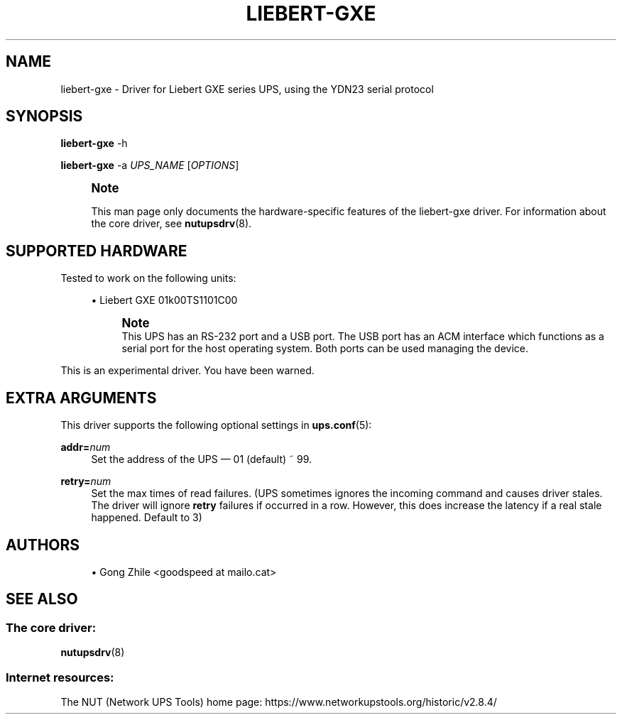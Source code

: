 '\" t
.\"     Title: liebert-gxe
.\"    Author: [see the "AUTHORS" section]
.\" Generator: DocBook XSL Stylesheets vsnapshot <http://docbook.sf.net/>
.\"      Date: 08/08/2025
.\"    Manual: NUT Manual
.\"    Source: Network UPS Tools 2.8.4
.\"  Language: English
.\"
.TH "LIEBERT\-GXE" "8" "08/08/2025" "Network UPS Tools 2\&.8\&.4" "NUT Manual"
.\" -----------------------------------------------------------------
.\" * Define some portability stuff
.\" -----------------------------------------------------------------
.\" ~~~~~~~~~~~~~~~~~~~~~~~~~~~~~~~~~~~~~~~~~~~~~~~~~~~~~~~~~~~~~~~~~
.\" http://bugs.debian.org/507673
.\" http://lists.gnu.org/archive/html/groff/2009-02/msg00013.html
.\" ~~~~~~~~~~~~~~~~~~~~~~~~~~~~~~~~~~~~~~~~~~~~~~~~~~~~~~~~~~~~~~~~~
.ie \n(.g .ds Aq \(aq
.el       .ds Aq '
.\" -----------------------------------------------------------------
.\" * set default formatting
.\" -----------------------------------------------------------------
.\" disable hyphenation
.nh
.\" disable justification (adjust text to left margin only)
.ad l
.\" -----------------------------------------------------------------
.\" * MAIN CONTENT STARTS HERE *
.\" -----------------------------------------------------------------
.SH "NAME"
liebert-gxe \- Driver for Liebert GXE series UPS, using the YDN23 serial protocol
.SH "SYNOPSIS"
.sp
\fBliebert\-gxe\fR \-h
.sp
\fBliebert\-gxe\fR \-a \fIUPS_NAME\fR [\fIOPTIONS\fR]
.if n \{\
.sp
.\}
.RS 4
.it 1 an-trap
.nr an-no-space-flag 1
.nr an-break-flag 1
.br
.ps +1
\fBNote\fR
.ps -1
.br
.sp
This man page only documents the hardware\-specific features of the liebert\-gxe driver\&. For information about the core driver, see \fBnutupsdrv\fR(8)\&.
.sp .5v
.RE
.SH "SUPPORTED HARDWARE"
.sp
Tested to work on the following units:
.sp
.RS 4
.ie n \{\
\h'-04'\(bu\h'+03'\c
.\}
.el \{\
.sp -1
.IP \(bu 2.3
.\}
Liebert GXE 01k00TS1101C00
.if n \{\
.sp
.\}
.RS 4
.it 1 an-trap
.nr an-no-space-flag 1
.nr an-break-flag 1
.br
.ps +1
\fBNote\fR
.ps -1
.br
This UPS has an RS\-232 port and a USB port\&. The USB port has an ACM interface which functions as a serial port for the host operating system\&. Both ports can be used managing the device\&.
.sp .5v
.RE
.RE
.sp
This is an experimental driver\&. You have been warned\&.
.SH "EXTRA ARGUMENTS"
.sp
This driver supports the following optional settings in \fBups.conf\fR(5):
.PP
\fBaddr=\fR\fInum\fR
.RS 4
Set the address of the UPS \(em 01 (default) ~ 99\&.
.RE
.PP
\fBretry=\fR\fInum\fR
.RS 4
Set the max times of read failures\&. (UPS sometimes ignores the incoming command and causes driver stales\&. The driver will ignore
\fBretry\fR
failures if occurred in a row\&. However, this does increase the latency if a real stale happened\&. Default to 3)
.RE
.SH "AUTHORS"
.sp
.RS 4
.ie n \{\
\h'-04'\(bu\h'+03'\c
.\}
.el \{\
.sp -1
.IP \(bu 2.3
.\}
Gong Zhile <goodspeed at mailo\&.cat>
.RE
.SH "SEE ALSO"
.SS "The core driver:"
.sp
\fBnutupsdrv\fR(8)
.SS "Internet resources:"
.sp
The NUT (Network UPS Tools) home page: https://www\&.networkupstools\&.org/historic/v2\&.8\&.4/
